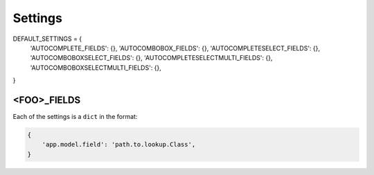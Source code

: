 ========
Settings
========


DEFAULT_SETTINGS = {
    'AUTOCOMPLETE_FIELDS': {},
    'AUTOCOMBOBOX_FIELDS': {},
    'AUTOCOMPLETESELECT_FIELDS': {},
    'AUTOCOMBOBOXSELECT_FIELDS': {},
    'AUTOCOMPLETESELECTMULTI_FIELDS': {},
    'AUTOCOMBOBOXSELECTMULTI_FIELDS': {},
}


<FOO>_FIELDS
============

Each of the settings is a ``dict`` in the format:

.. code-block:: python

   {
       'app.model.field': 'path.to.lookup.Class',
   }
